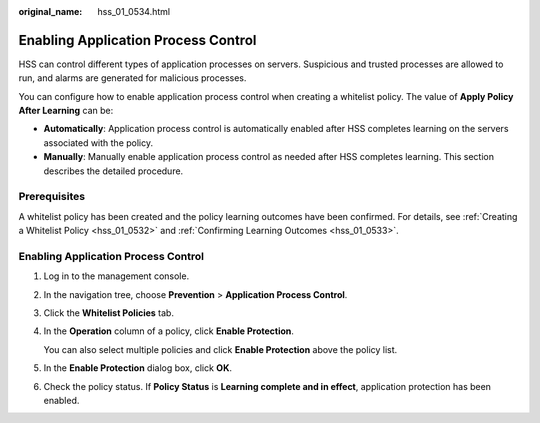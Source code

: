 :original_name: hss_01_0534.html

.. _hss_01_0534:

Enabling Application Process Control
====================================

HSS can control different types of application processes on servers. Suspicious and trusted processes are allowed to run, and alarms are generated for malicious processes.

You can configure how to enable application process control when creating a whitelist policy. The value of **Apply Policy After Learning** can be:

-  **Automatically**: Application process control is automatically enabled after HSS completes learning on the servers associated with the policy.
-  **Manually**: Manually enable application process control as needed after HSS completes learning. This section describes the detailed procedure.

Prerequisites
-------------

A whitelist policy has been created and the policy learning outcomes have been confirmed. For details, see :ref:`Creating a Whitelist Policy <hss_01_0532>` and :ref:`Confirming Learning Outcomes <hss_01_0533>`.


Enabling Application Process Control
------------------------------------

#. Log in to the management console.

2. In the navigation tree, choose **Prevention** > **Application Process Control**.

3. Click the **Whitelist Policies** tab.

4. In the **Operation** column of a policy, click **Enable Protection**.

   You can also select multiple policies and click **Enable Protection** above the policy list.

5. In the **Enable Protection** dialog box, click **OK**.

6. Check the policy status. If **Policy Status** is **Learning complete and in effect**, application protection has been enabled.
